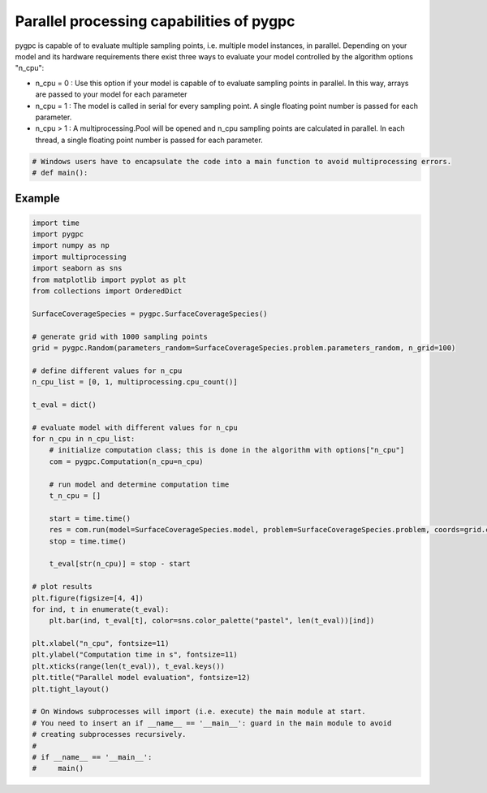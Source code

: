 
.. DO NOT EDIT.
.. THIS FILE WAS AUTOMATICALLY GENERATED BY SPHINX-GALLERY.
.. TO MAKE CHANGES, EDIT THE SOURCE PYTHON FILE:
.. "auto_features/plot_parallelization.py"
.. LINE NUMBERS ARE GIVEN BELOW.

.. only:: html

    .. note::
        :class: sphx-glr-download-link-note

        Click :ref:`here <sphx_glr_download_auto_features_plot_parallelization.py>`
        to download the full example code

.. rst-class:: sphx-glr-example-title

.. _sphx_glr_auto_features_plot_parallelization.py:


Parallel processing capabilities of pygpc
=========================================

pygpc is capable of to evaluate multiple sampling points, i.e. multiple model instances, in parallel.
Depending on your model and its hardware requirements there exist three ways to evaluate your model
controlled by the algorithm options "n_cpu":

- n_cpu = 0 : Use this option if your model is capable of to evaluate sampling points in parallel. In this way,
  arrays are passed to your model for each parameter
- n_cpu = 1 : The model is called in serial for every sampling point. A single floating point number is passed for
  each parameter.
- n_cpu > 1 : A multiprocessing.Pool will be opened and n_cpu sampling points are calculated in parallel.
  In each thread, a single floating point number is passed for each parameter.

.. GENERATED FROM PYTHON SOURCE LINES 16-18

.. code-block:: default

    # Windows users have to encapsulate the code into a main function to avoid multiprocessing errors.
    # def main():







.. GENERATED FROM PYTHON SOURCE LINES 19-21

Example
^^^^^^^

.. GENERATED FROM PYTHON SOURCE LINES 21-71

.. code-block:: default


    import time
    import pygpc
    import numpy as np
    import multiprocessing
    import seaborn as sns
    from matplotlib import pyplot as plt
    from collections import OrderedDict

    SurfaceCoverageSpecies = pygpc.SurfaceCoverageSpecies()

    # generate grid with 1000 sampling points
    grid = pygpc.Random(parameters_random=SurfaceCoverageSpecies.problem.parameters_random, n_grid=100)

    # define different values for n_cpu
    n_cpu_list = [0, 1, multiprocessing.cpu_count()]

    t_eval = dict()

    # evaluate model with different values for n_cpu
    for n_cpu in n_cpu_list:
        # initialize computation class; this is done in the algorithm with options["n_cpu"]
        com = pygpc.Computation(n_cpu=n_cpu)

        # run model and determine computation time
        t_n_cpu = []

        start = time.time()
        res = com.run(model=SurfaceCoverageSpecies.model, problem=SurfaceCoverageSpecies.problem, coords=grid.coords)
        stop = time.time()

        t_eval[str(n_cpu)] = stop - start

    # plot results
    plt.figure(figsize=[4, 4])
    for ind, t in enumerate(t_eval):
        plt.bar(ind, t_eval[t], color=sns.color_palette("pastel", len(t_eval))[ind])

    plt.xlabel("n_cpu", fontsize=11)
    plt.ylabel("Computation time in s", fontsize=11)
    plt.xticks(range(len(t_eval)), t_eval.keys())
    plt.title("Parallel model evaluation", fontsize=12)
    plt.tight_layout()

    # On Windows subprocesses will import (i.e. execute) the main module at start.
    # You need to insert an if __name__ == '__main__': guard in the main module to avoid
    # creating subprocesses recursively.
    #
    # if __name__ == '__main__':
    #     main()



.. image-sg:: /auto_features/images/sphx_glr_plot_parallelization_001.png
   :alt: Parallel model evaluation
   :srcset: /auto_features/images/sphx_glr_plot_parallelization_001.png
   :class: sphx-glr-single-img






.. rst-class:: sphx-glr-timing

   **Total running time of the script:** ( 0 minutes  0.469 seconds)


.. _sphx_glr_download_auto_features_plot_parallelization.py:


.. only :: html

 .. container:: sphx-glr-footer
    :class: sphx-glr-footer-example



  .. container:: sphx-glr-download sphx-glr-download-python

     :download:`Download Python source code: plot_parallelization.py <plot_parallelization.py>`



  .. container:: sphx-glr-download sphx-glr-download-jupyter

     :download:`Download Jupyter notebook: plot_parallelization.ipynb <plot_parallelization.ipynb>`


.. only:: html

 .. rst-class:: sphx-glr-signature

    `Gallery generated by Sphinx-Gallery <https://sphinx-gallery.github.io>`_
